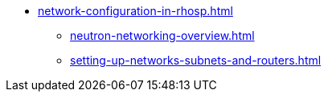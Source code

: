 * xref:network-configuration-in-rhosp.adoc[]
** xref:neutron-networking-overview.adoc[]
** xref:setting-up-networks-subnets-and-routers.adoc[]

